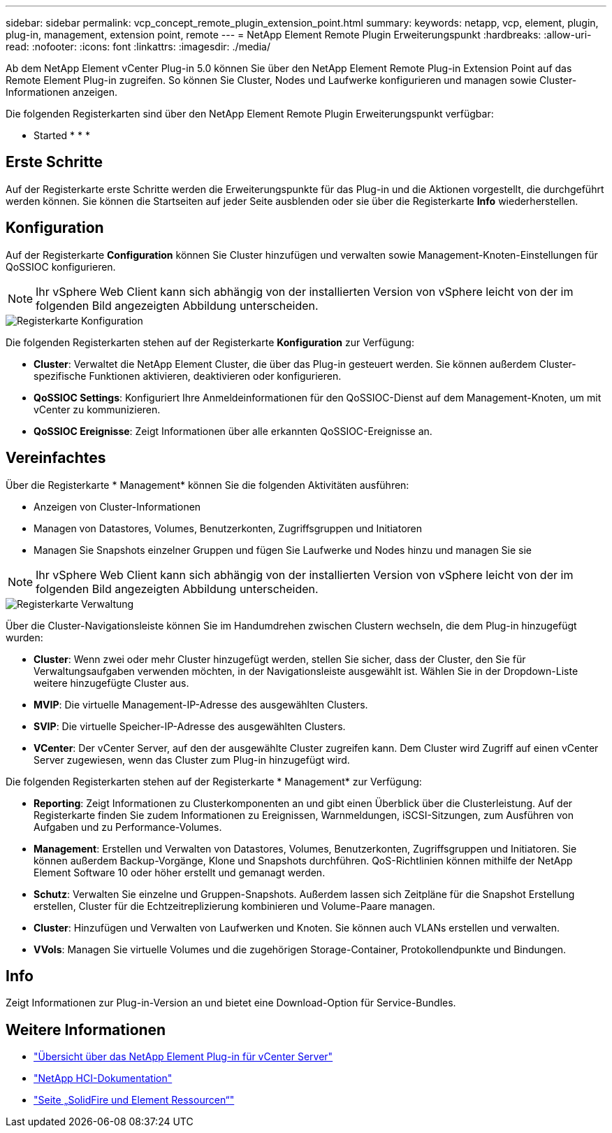 ---
sidebar: sidebar 
permalink: vcp_concept_remote_plugin_extension_point.html 
summary:  
keywords: netapp, vcp, element, plugin, plug-in, management, extension point, remote 
---
= NetApp Element Remote Plugin Erweiterungspunkt
:hardbreaks:
:allow-uri-read: 
:nofooter: 
:icons: font
:linkattrs: 
:imagesdir: ./media/


[role="lead"]
Ab dem NetApp Element vCenter Plug-in 5.0 können Sie über den NetApp Element Remote Plug-in Extension Point auf das Remote Element Plug-in zugreifen. So können Sie Cluster, Nodes und Laufwerke konfigurieren und managen sowie Cluster-Informationen anzeigen.

Die folgenden Registerkarten sind über den NetApp Element Remote Plugin Erweiterungspunkt verfügbar:

*  Started
* 
* 
* 




== Erste Schritte

Auf der Registerkarte erste Schritte werden die Erweiterungspunkte für das Plug-in und die Aktionen vorgestellt, die durchgeführt werden können. Sie können die Startseiten auf jeder Seite ausblenden oder sie über die Registerkarte *Info* wiederherstellen.



== Konfiguration

Auf der Registerkarte *Configuration* können Sie Cluster hinzufügen und verwalten sowie Management-Knoten-Einstellungen für QoSSIOC konfigurieren.


NOTE: Ihr vSphere Web Client kann sich abhängig von der installierten Version von vSphere leicht von der im folgenden Bild angezeigten Abbildung unterscheiden.

image::vcp_config_tab.png[Registerkarte Konfiguration]

Die folgenden Registerkarten stehen auf der Registerkarte *Konfiguration* zur Verfügung:

* *Cluster*: Verwaltet die NetApp Element Cluster, die über das Plug-in gesteuert werden. Sie können außerdem Cluster-spezifische Funktionen aktivieren, deaktivieren oder konfigurieren.
* *QoSSIOC Settings*: Konfiguriert Ihre Anmeldeinformationen für den QoSSIOC-Dienst auf dem Management-Knoten, um mit vCenter zu kommunizieren.
* *QoSSIOC Ereignisse*: Zeigt Informationen über alle erkannten QoSSIOC-Ereignisse an.




== Vereinfachtes

Über die Registerkarte * Management* können Sie die folgenden Aktivitäten ausführen:

* Anzeigen von Cluster-Informationen
* Managen von Datastores, Volumes, Benutzerkonten, Zugriffsgruppen und Initiatoren
* Managen Sie Snapshots einzelner Gruppen und fügen Sie Laufwerke und Nodes hinzu und managen Sie sie



NOTE: Ihr vSphere Web Client kann sich abhängig von der installierten Version von vSphere leicht von der im folgenden Bild angezeigten Abbildung unterscheiden.

image::vcp_management_tab.png[Registerkarte Verwaltung]

Über die Cluster-Navigationsleiste können Sie im Handumdrehen zwischen Clustern wechseln, die dem Plug-in hinzugefügt wurden:

* *Cluster*: Wenn zwei oder mehr Cluster hinzugefügt werden, stellen Sie sicher, dass der Cluster, den Sie für Verwaltungsaufgaben verwenden möchten, in der Navigationsleiste ausgewählt ist. Wählen Sie in der Dropdown-Liste weitere hinzugefügte Cluster aus.
* *MVIP*: Die virtuelle Management-IP-Adresse des ausgewählten Clusters.
* *SVIP*: Die virtuelle Speicher-IP-Adresse des ausgewählten Clusters.
* *VCenter*: Der vCenter Server, auf den der ausgewählte Cluster zugreifen kann. Dem Cluster wird Zugriff auf einen vCenter Server zugewiesen, wenn das Cluster zum Plug-in hinzugefügt wird.


Die folgenden Registerkarten stehen auf der Registerkarte * Management* zur Verfügung:

* *Reporting*: Zeigt Informationen zu Clusterkomponenten an und gibt einen Überblick über die Clusterleistung. Auf der Registerkarte finden Sie zudem Informationen zu Ereignissen, Warnmeldungen, iSCSI-Sitzungen, zum Ausführen von Aufgaben und zu Performance-Volumes.
* *Management*: Erstellen und Verwalten von Datastores, Volumes, Benutzerkonten, Zugriffsgruppen und Initiatoren. Sie können außerdem Backup-Vorgänge, Klone und Snapshots durchführen. QoS-Richtlinien können mithilfe der NetApp Element Software 10 oder höher erstellt und gemanagt werden.
* *Schutz*: Verwalten Sie einzelne und Gruppen-Snapshots. Außerdem lassen sich Zeitpläne für die Snapshot Erstellung erstellen, Cluster für die Echtzeitreplizierung kombinieren und Volume-Paare managen.
* *Cluster*: Hinzufügen und Verwalten von Laufwerken und Knoten. Sie können auch VLANs erstellen und verwalten.
* *VVols*: Managen Sie virtuelle Volumes und die zugehörigen Storage-Container, Protokollendpunkte und Bindungen.




== Info

Zeigt Informationen zur Plug-in-Version an und bietet eine Download-Option für Service-Bundles.

[discrete]
== Weitere Informationen

* link:concept_vcp_product_overview.html["Übersicht über das NetApp Element Plug-in für vCenter Server"]
* https://docs.netapp.com/us-en/hci/index.html["NetApp HCI-Dokumentation"^]
* https://www.netapp.com/data-storage/solidfire/documentation["Seite „SolidFire und Element Ressourcen“"^]


